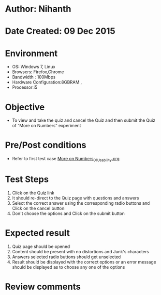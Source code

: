* Author: Nihanth
* Date Created: 09 Dec 2015
* Environment
  - OS: Windows 7, Linux
  - Browsers: Firefox,Chrome
  - Bandwidth : 100Mbps
  - Hardware Configuration:8GBRAM , 
  - Processor:i5

* Objective
  - To view and take the quiz and cancel the Quiz and then submit the Quiz of “More on Numbers” experiment

* Pre/Post conditions
  - Refer to first test case [[https://github.com/Virtual-Labs/problem-solving-iiith/blob/master/test-cases/integration_test-cases/exp03/More on Numbers_01_Usability.org][More on Numbers_01_Usability.org]]

* Test Steps
  1. Click on the Quiz link 
  2. It should re-direct to the Quiz page with questions and answers
  3. Select the correct answer using the corresponding radio buttons and Click on the cancel button
  4. Don't choose the options and Click on the submit button

* Expected result
  1. Quiz page should be opened
  2. Content should be present with no distortions and Junk's characters
  3. Answers selected radio buttons should get unselected 
  4. Result should be displayed with the correct options or an error message should be displayed as to choose any one of the options

* Review comments


